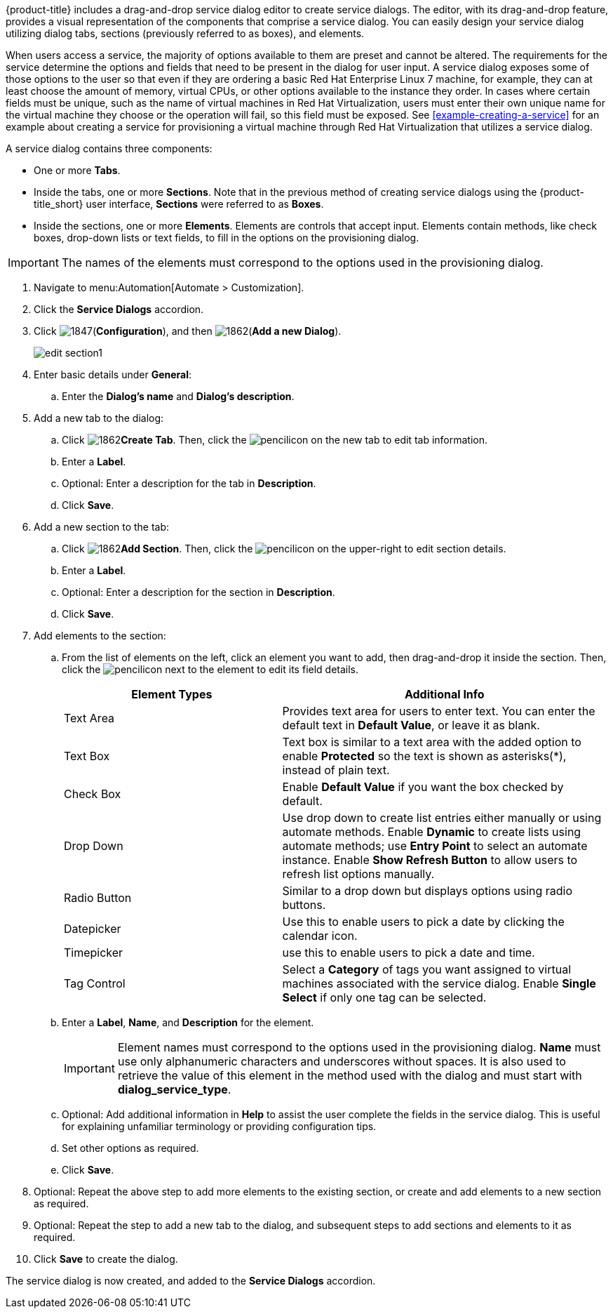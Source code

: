 {product-title} includes a drag-and-drop service dialog editor to create service dialogs. The editor, with its drag-and-drop feature, provides a visual representation of the components that comprise a service dialog. You can easily design your service dialog utilizing dialog tabs, sections (previously referred to as boxes), and elements.

When users access a service, the majority of options available to them are preset and cannot be altered. The requirements for the service determine the options and fields that need to be present in the dialog for user input.  A service dialog exposes some of those options to the user so that even if they are ordering a basic Red Hat Enterprise Linux 7 machine, for example, they can at least choose the amount of memory, virtual CPUs, or other options available to the instance they order. In cases where certain fields must be unique, such as the name of virtual machines in Red Hat Virtualization, users must enter their own unique name for the virtual machine they choose or the operation will fail, so this field must be exposed. See xref:example-creating-a-service[] for an example about creating a service for provisioning a virtual machine through Red Hat Virtualization that utilizes a service dialog. 

A service dialog contains three components:

* One or more *Tabs*.
* Inside the tabs, one or more *Sections*. Note that in the previous method of creating service dialogs using the {product-title_short} user interface, *Sections* were referred to as *Boxes*.
* Inside the sections, one or more *Elements*. Elements are controls that accept input. Elements contain methods, like check boxes, drop-down lists or text fields, to fill in the options on the provisioning dialog.

[IMPORTANT]
====
The names of the elements must correspond to the options used in the provisioning dialog.
====

. Navigate to menu:Automation[Automate > Customization].
. Click the *Service Dialogs* accordion.
. Click image:1847.png[](*Configuration*), and then image:1862.png[](*Add a new Dialog*).
+
image:edit-section1.png[]
+
. Enter basic details under *General*:
.. Enter the *Dialog's name* and *Dialog's description*.
. Add a new tab to the dialog:
.. Click image:1862.png[]*Create Tab*. Then, click the image:1851.png[pencil]icon on the new tab to edit tab information.
.. Enter a *Label*.
.. Optional: Enter a description for the tab in *Description*.
.. Click *Save*.
. Add a new section to the tab:
.. Click image:1862.png[]*Add Section*. Then, click the image:1851.png[pencil]icon on the upper-right to edit section details.
.. Enter a *Label*.
.. Optional: Enter a description for the section in *Description*.
.. Click *Save*.
. Add elements to the section:
.. From the list of elements on the left, click an element you want to add, then drag-and-drop it inside the section. Then, click the image:1851.png[pencil]icon next to the element to edit its field details.
+
[width="100%",cols="40%,60%",options="header",]
|====
|Element Types|Additional Info
|Text Area|Provides text area for users to enter text. You can enter the default text in *Default Value*, or leave it as blank.
|Text Box|Text box is similar to a text area with the added option to enable *Protected* so the text is shown as asterisks(*), instead of plain text.
|Check Box|Enable *Default Value* if you want the box checked by default.
|Drop Down|Use drop down to create list entries either manually or using automate methods. Enable *Dynamic* to create lists using automate methods; use *Entry Point* to select an automate instance. Enable *Show Refresh Button* to allow users to refresh list options manually.
|Radio Button|Similar to a drop down but displays options using radio buttons.
|Datepicker|Use this to enable users to pick a date by clicking the calendar icon. 
|Timepicker|use this to enable users to pick a date and time.
|Tag Control|Select a *Category* of tags you want assigned to virtual machines associated with the service dialog. Enable *Single Select* if only one tag can be selected.
|====
+
.. Enter a *Label*, *Name*, and *Description* for the element.
+
[IMPORTANT]
====
Element names must correspond to the options used in the provisioning dialog. *Name* must use only alphanumeric characters and underscores without spaces. It is also used to retrieve the value of this element in the method used with the dialog and must start with *dialog_service_type*. 
====
+
.. Optional: Add additional information in *Help* to assist the user complete the fields in the service dialog. This is useful for explaining unfamiliar terminology or providing configuration tips.
.. Set other options as required.
.. Click *Save*.
. Optional: Repeat the above step to add more elements to the existing section, or create and add elements to a new section as required.
. Optional: Repeat the step to add a new tab to the dialog, and subsequent steps to add sections and elements to it as required.
. Click *Save* to create the dialog.

The service dialog is now created, and added to the *Service Dialogs* accordion.
